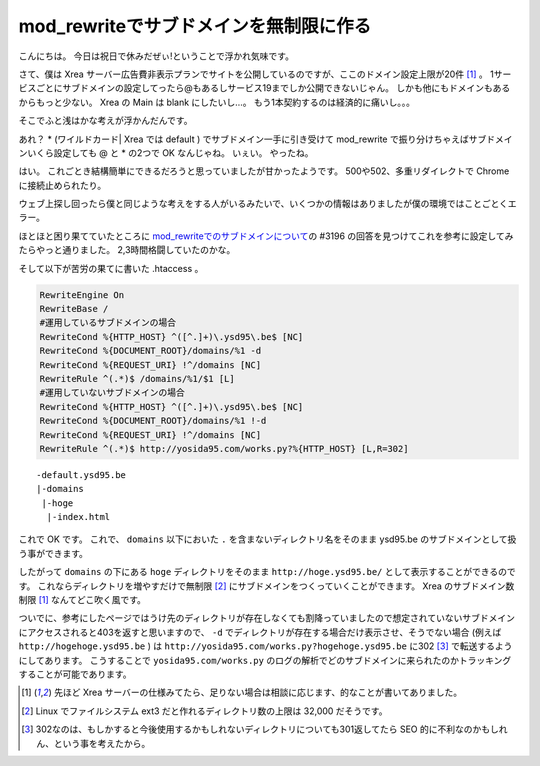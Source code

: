 mod\_rewriteでサブドメインを無制限に作る
========================================

こんにちは。
今日は祝日で休みだぜぃ!ということで浮かれ気味です。

さて、僕は Xrea サーバー広告費非表示プランでサイトを公開しているのですが、ここのドメイン設定上限が20件 [1]_ 。
1サービスごとにサブドメインの設定してったら@もあるしサービス19までしか公開できないじゃん。
しかも他にもドメインもあるからもっと少ない。
Xrea の Main は blank にしたいし…。
もう1本契約するのは経済的に痛いし。。。

そこでふと浅はかな考えが浮かんだんです。

あれ？ \* (ワイルドカード\| Xrea では default ) でサブドメイン一手に引き受けて mod\_rewrite で振り分けちゃえばサブドメインいくら設定しても @ と \* の2つで OK なんじゃね。
いぇい。
やったね。

はい。
これごとき結構簡単にできるだろうと思っていましたが甘かったようです。
500や502、多重リダイレクトで Chrome に接続止められたり。

ウェブ上探し回ったら僕と同じような考えをする人がいるみたいで、いくつかの情報はありましたが僕の環境ではことごとくエラー。

ほとほと困り果てていたところに `mod\_rewriteでのサブドメインについて <http://kuronowish.com/supportbbs.cgi?act=show;id=712>`__\ の #3196 の回答を見つけてこれを参考に設定してみたらやっと通りました。
2,3時間格闘していたのかな。

そして以下が苦労の果てに書いた .htaccess 。

.. code-block:: apache

    RewriteEngine On
    RewriteBase /
    #運用しているサブドメインの場合
    RewriteCond %{HTTP_HOST} ^([^.]+)\.ysd95\.be$ [NC]
    RewriteCond %{DOCUMENT_ROOT}/domains/%1 -d
    RewriteCond %{REQUEST_URI} !^/domains [NC]
    RewriteRule ^(.*)$ /domains/%1/$1 [L]
    #運用していないサブドメインの場合
    RewriteCond %{HTTP_HOST} ^([^.]+)\.ysd95\.be$ [NC]
    RewriteCond %{DOCUMENT_ROOT}/domains/%1 !-d
    RewriteCond %{REQUEST_URI} !^/domains [NC]
    RewriteRule ^(.*)$ http://yosida95.com/works.py?%{HTTP_HOST} [L,R=302]

::

    -default.ysd95.be
    |-domains
     |-hoge
      |-index.html

これで OK です。
これで、 ``domains`` 以下においた ``.`` を含まないディレクトリ名をそのまま ysd95.be のサブドメインとして扱う事ができます。

したがって ``domains`` の下にある ``hoge`` ディレクトリをそのまま ``http://hoge.ysd95.be/`` として表示することができるのです。
これならディレクトリを増やすだけで無制限 [2]_ にサブドメインをつくっていくことができます。
Xrea のサブドメイン数制限 [1]_ なんてどこ吹く風です。

ついでに、参考にしたページではうけ先のディレクトリが存在しなくても割降っていましたので想定されていないサブドメインにアクセスされると403を返すと思いますので、 ``-d`` でディレクトリが存在する場合だけ表示させ、そうでない場合 (例えば ``http://hogehoge.ysd95.be`` ) は ``http://yosida95.com/works.py?hogehoge.ysd95.be`` に302 [3]_ で転送するようにしてあります。
こうすることで ``yosida95.com/works.py`` のログの解析でどのサブドメインに来られたのかトラッキングすることが可能であります。

.. [1] 先ほど Xrea サーバーの仕様みてたら、足りない場合は相談に応じます、的なことが書いてありました。
.. [2] Linux でファイルシステム ext3 だと作れるディレクトリ数の上限は 32,000 だそうです。
.. [3] 302なのは、もしかすると今後使用するかもしれないディレクトリについても301返してたら SEO 的に不利なのかもしれん、という事を考えたから。
